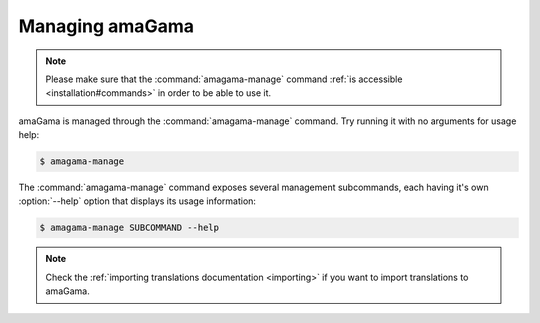 .. _managing:

Managing amaGama
****************

.. note:: Please make sure that the :command:`amagama-manage` command :ref:`is
   accessible <installation#commands>` in order to be able to use it.

amaGama is managed through the :command:`amagama-manage` command. Try running
it with no arguments for usage help:

.. code-block:: bash

    $ amagama-manage


The :command:`amagama-manage` command exposes several management subcommands,
each having it's own :option:`--help` option that displays its usage
information:

.. code-block:: bash

    $ amagama-manage SUBCOMMAND --help


.. note:: Check the :ref:`importing translations documentation <importing>` if
   you want to import translations to amaGama.
